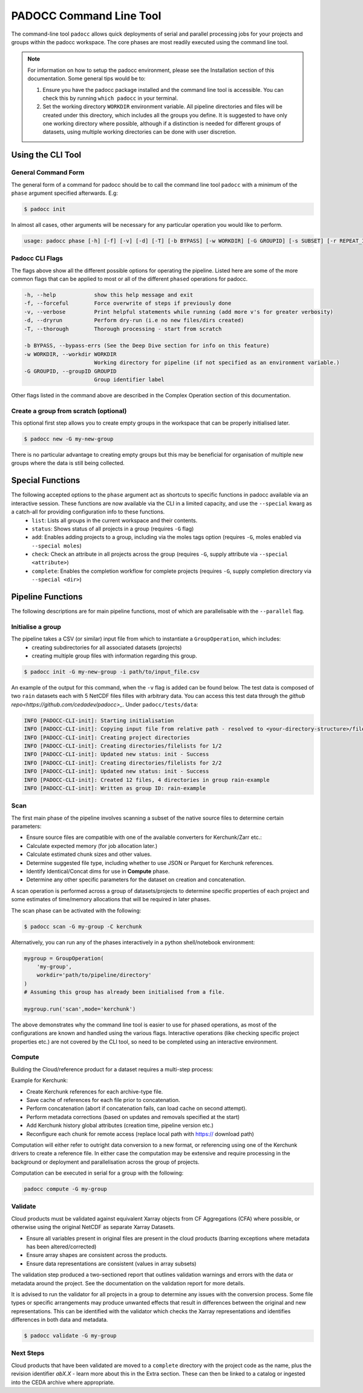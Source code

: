 ========================
PADOCC Command Line Tool
========================

.. image:: _images/pipeline.png
   :alt: Stages of the PADOCC workflow

The command-line tool ``padocc`` allows quick deployments of serial and parallel processing jobs for your projects and groups within the padocc workspace. The core phases are most readily executed using the command line tool.

.. note::

    For information on how to setup the padocc environment, please see the Installation section of this documentation. Some general tips would be to:

    1. Ensure you have the padocc package installed and the command line tool is accessible. You can check this by running ``which padocc`` in your terminal.

    2. Set the working directory ``WORKDIR`` environment variable. All pipeline directories and files will be created under this directory, which includes all the groups you define. It is suggested to have only one working directory where possible, although if a distinction is needed for different groups of datasets, using multiple working directories can be done with user discretion.

Using the CLI Tool
==================

General Command Form
--------------------
The general form of a command for padocc should be to call the command line tool ``padocc`` with a minimum of the ``phase`` argument specified afterwards. E.g:

.. code-block:: console

    $ padocc init


In almost all cases, other arguments will be necessary for any particular operation you would like to perform.

.. code-block:: console

    usage: padocc phase [-h] [-f] [-v] [-d] [-T] [-b BYPASS] [-w WORKDIR] [-G GROUPID] [-s SUBSET] [-r REPEAT_ID] [-p PROJ_CODE] [-C MODE] [-i INPUT] [-n NEW_VERSION] [-t TIME_ALLOWED] [--mem-allowed MEM_ALLOWED] [-M MEMORY] [-B] [-e VENVPATH] [-A] [--allow-band-increase]

Padocc CLI Flags
----------------
The flags above show all the different possible options for operating the pipeline. Listed here are some of the more common flags that can be applied to most or all of the different ``phased`` operations for padocc.

.. code-block:: console

  -h, --help            show this help message and exit
  -f, --forceful        Force overwrite of steps if previously done
  -v, --verbose         Print helpful statements while running (add more v's for greater verbosity)
  -d, --dryrun          Perform dry-run (i.e no new files/dirs created)
  -T, --thorough        Thorough processing - start from scratch

  -b BYPASS, --bypass-errs (See the Deep Dive section for info on this feature)
  -w WORKDIR, --workdir WORKDIR
                        Working directory for pipeline (if not specified as an environment variable.)
  -G GROUPID, --groupID GROUPID
                        Group identifier label

Other flags listed in the command above are described in the Complex Operation section of this documentation.

Create a group from scratch (optional)
--------------------------------------
This optional first step allows you to create empty groups in the workspace that can be properly initialised later.

.. code-block:: console

    $ padocc new -G my-new-group

There is no particular advantage to creating empty groups but this may be beneficial for organisation of multiple new groups where the data is still being collected.

Special Functions
=================

The following accepted options to the ``phase`` argument act as shortcuts to specific functions in padocc available via an interactive session. These functions are now available via the CLI in a limited capacity, and use the ``--special`` kwarg as a catch-all for providing configuration info to these functions.
 - ``list``: Lists all groups in the current workspace and their contents.
 - ``status``: Shows status of all projects in a group (requires ``-G`` flag)
 - ``add``: Enables adding projects to a group, including via the moles tags option (requires ``-G``, moles enabled via ``--special moles``)
 - ``check``: Check an attribute in all projects across the group (requires ``-G``, supply attribute via ``--special <attribute>``)
 - ``complete``: Enables the completion workflow for complete projects (requires ``-G``, supply completion directory via ``--special <dir>``)

Pipeline Functions
==================

The following descriptions are for main pipeline functions, most of which are parallelisable with the ``--parallel`` flag.

Initialise a group
------------------

The pipeline takes a CSV (or similar) input file from which to instantiate a ``GroupOperation``, which includes:
 - creating subdirectories for all associated datasets (projects)
 - creating multiple group files with information regarding this group.

.. code-block:: console

    $ padocc init -G my-new-group -i path/to/input_file.csv

An example of the output for this command, when the ``-v`` flag is added can be found below. The test data is composed of two ``rain`` datasets each with 5 NetCDF files filles with arbitrary data. You can access this test data through the `github repo<https://github.com/cedadev/padocc>_`. Under ``padocc/tests/data``:

.. code-block:: console

    INFO [PADOCC-CLI-init]: Starting initialisation
    INFO [PADOCC-CLI-init]: Copying input file from relative path - resolved to <your-directory-structure>/file.csv
    INFO [PADOCC-CLI-init]: Creating project directories
    INFO [PADOCC-CLI-init]: Creating directories/filelists for 1/2
    INFO [PADOCC-CLI-init]: Updated new status: init - Success
    INFO [PADOCC-CLI-init]: Creating directories/filelists for 2/2
    INFO [PADOCC-CLI-init]: Updated new status: init - Success
    INFO [PADOCC-CLI-init]: Created 12 files, 4 directories in group rain-example
    INFO [PADOCC-CLI-init]: Written as group ID: rain-example

Scan
----

The first main phase of the pipeline involves scanning a subset of the native source files to determine certain parameters:

* Ensure source files are compatible with one of the available converters for Kerchunk/Zarr etc.:
* Calculate expected memory (for job allocation later.)
* Calculate estimated chunk sizes and other values.
* Determine suggested file type, including whether to use JSON or Parquet for Kerchunk references.
* Identify Identical/Concat dims for use in **Compute** phase.
* Determine any other specific parameters for the dataset on creation and concatenation.

A scan operation is performed across a group of datasets/projects to determine specific
properties of each project and some estimates of time/memory allocations that will be
required in later phases.

The scan phase can be activated with the following:

.. code-block:: console
    
    $ padocc scan -G my-group -C kerchunk

Alternatively, you can run any of the phases interactively in a python shell/notebook environment:

.. code:: python

    mygroup = GroupOperation(
        'my-group',
        workdir='path/to/pipeline/directory'
    )
    # Assuming this group has already been initialised from a file.

    mygroup.run('scan',mode='kerchunk')

The above demonstrates why the command line tool is easier to use for phased operations, as most of the configurations are known and handled using the various flags. Interactive operations (like checking specific project properties etc.) are not covered by the CLI tool, so need to be completed using an interactive environment.

Compute
-------

Building the Cloud/reference product for a dataset requires a multi-step process:

Example for Kerchunk:

* Create Kerchunk references for each archive-type file.
* Save cache of references for each file prior to concatenation.
* Perform concatenation (abort if concatenation fails, can load cache on second attempt).
* Perform metadata corrections (based on updates and removals specified at the start)
* Add Kerchunk history global attributes (creation time, pipeline version etc.)
* Reconfigure each chunk for remote access (replace local path with https:// download path)

Computation will either refer to outright data conversion to a new format, 
or referencing using one of the Kerchunk drivers to create a reference file. 
In either case the computation may be extensive and require processing in the background
or deployment and parallelisation across the group of projects.

Computation can be executed in serial for a group with the following:

.. code-block:: console

    padocc compute -G my-group

Validate
--------

Cloud products must be validated against equivalent Xarray objects from CF Aggregations (CFA) where possible, or otherwise using the original NetCDF as separate Xarray Datasets.

* Ensure all variables present in original files are present in the cloud products (barring exceptions where metadata has been altered/corrected)
* Ensure array shapes are consistent across the products.
* Ensure data representations are consistent (values in array subsets)

The validation step produced a two-sectioned report that outlines validation warnings and errors with the data or metadata
around the project. See the documentation on the validation report for more details.

It is advised to run the validator for all projects in a group to determine any issues
with the conversion process. Some file types or specific arrangements may produce unwanted effects
that result in differences between the original and new representations. This can be identified with the
validator which checks the Xarray representations and identifies differences in both data and metadata.

.. code-block:: console

    $ padocc validate -G my-group

Next Steps
----------

Cloud products that have been validated are moved to a ``complete`` directory with the project code as the name, plus the revision identifier `abX.X` - learn more about this in the Extra section.
These can then be linked to a catalog or ingested into the CEDA archive where appropriate.
